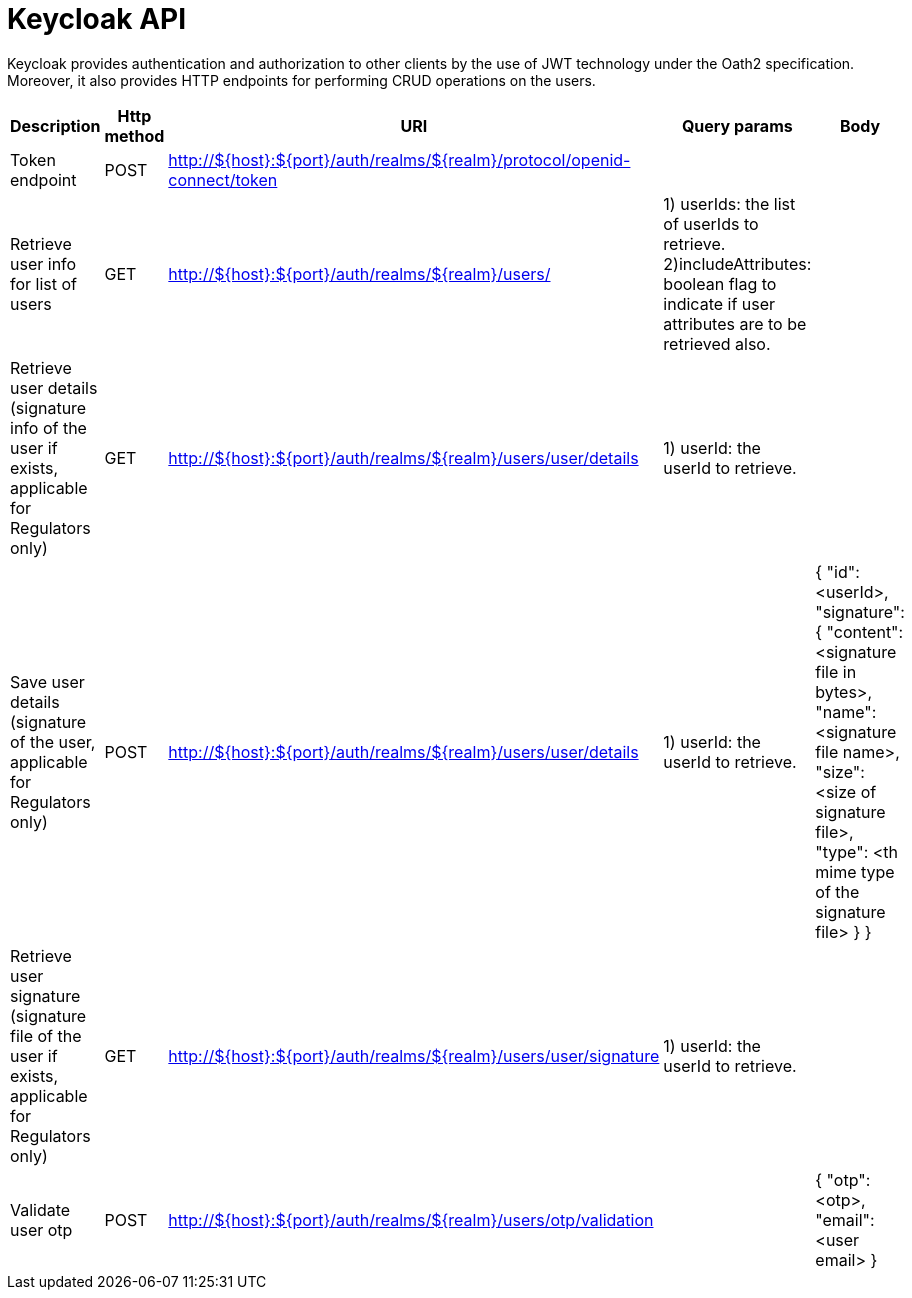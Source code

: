 = Keycloak API

Keycloak provides authentication and authorization to other clients by the use of JWT technology under the
Oath2 specification. Moreover, it also provides HTTP endpoints for performing CRUD operations on the users.



|===
|Description |Http method |URI |Query params |Body

|Token endpoint
|POST
|http://${host}:${port}/auth/realms/${realm}/protocol/openid-connect/token
|
|

|Retrieve user info for list of users
|GET
|http://${host}:${port}/auth/realms/${realm}/users/
|1) userIds: the list of userIds to retrieve. +
2)includeAttributes: boolean flag to indicate if user attributes are to be retrieved also.
|

|Retrieve user details (signature info of the user if exists, applicable for Regulators only)
|GET
|http://${host}:${port}/auth/realms/${realm}/users/user/details
|1) userId: the userId to retrieve.
|

|Save user details (signature of the user, applicable for Regulators only)
|POST
|http://${host}:${port}/auth/realms/${realm}/users/user/details
|1) userId: the userId to retrieve.
a|{
"id": <userId>,
"signature": {
"content": <signature file in bytes>,
"name": <signature file name>,
"size": <size of signature file>,
"type": <th mime type of the signature file>
}
}

|Retrieve user signature (signature file of the user if exists, applicable for Regulators only)
|GET
|http://${host}:${port}/auth/realms/${realm}/users/user/signature
|1) userId: the userId to retrieve.
|

|Validate user otp
|POST
|http://${host}:${port}/auth/realms/${realm}/users/otp/validation
|
a|{
"otp": <otp>,
"email": <user email>
}
|===

